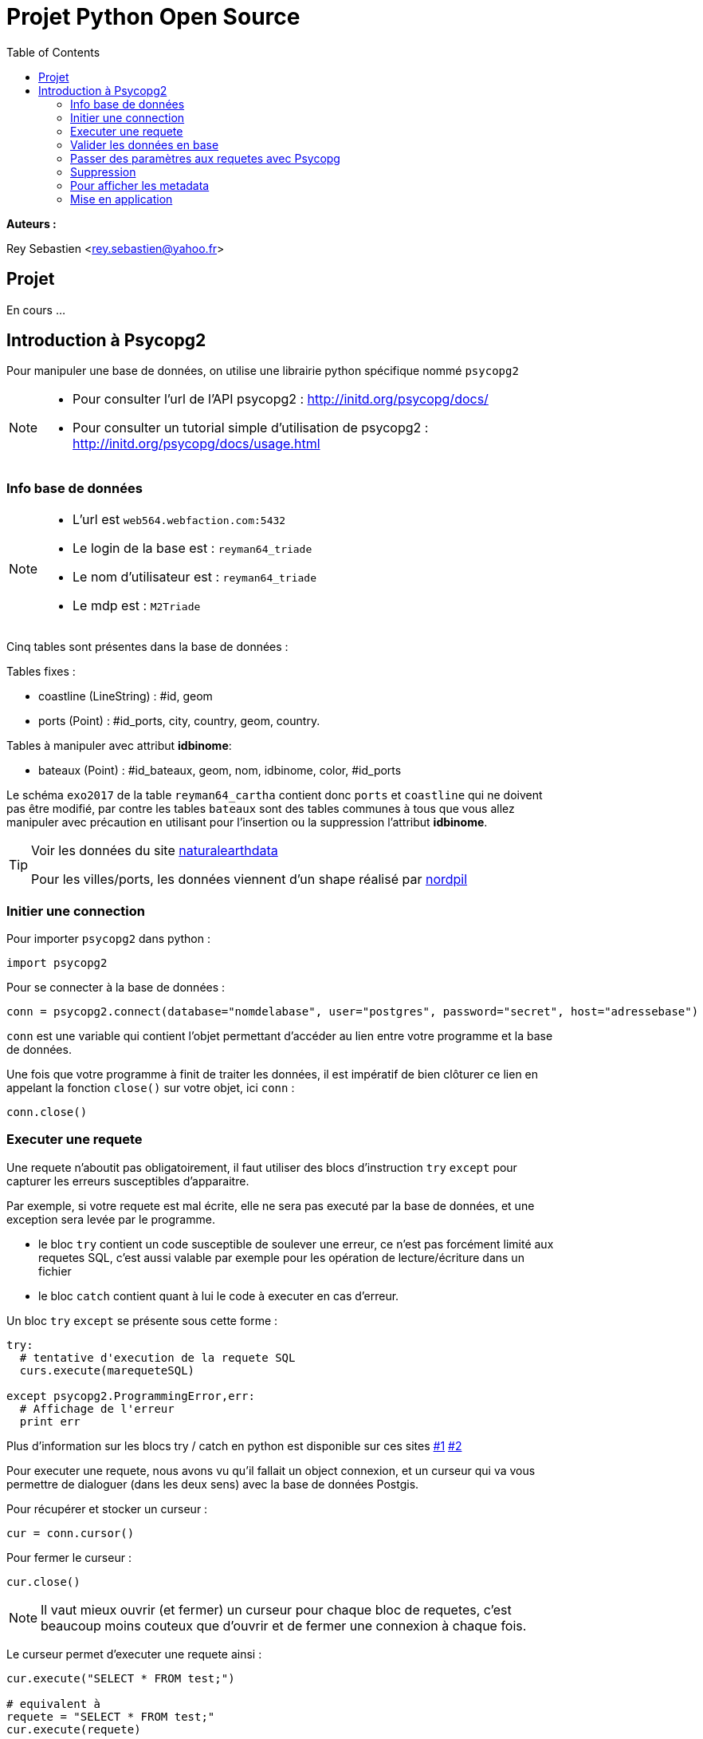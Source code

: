 = Projet Python Open Source
:Author Initials: SR
:toc2:
:toclevels: 4
:icons: font
:max-width: 80%
:source-highlighter: pygments
:sectanchors:
:experimental:
:pygments-style: tango

**Auteurs :**

Rey Sebastien
<rey.sebastien@yahoo.fr>

== Projet

En cours ...

== Introduction à Psycopg2

Pour manipuler une base de données, on utilise une librairie python spécifique nommé `psycopg2`

[NOTE]
====

- Pour consulter l'url de l'API psycopg2 : http://initd.org/psycopg/docs/
- Pour consulter un tutorial simple d'utilisation de psycopg2 : http://initd.org/psycopg/docs/usage.html
====

=== Info base de données

[NOTE]
====
* L'url est `web564.webfaction.com:5432`
* Le login de la base est : `reyman64_triade`
* Le nom d'utilisateur est : `reyman64_triade`
* Le mdp est : `M2Triade`
====

Cinq tables sont présentes dans la base de données :

.Tables fixes :
* coastline (LineString) : #id, geom
* ports (Point) : #id_ports, city, country, geom, country.

.Tables à manipuler avec attribut **idbinome**:
* bateaux (Point) : #id_bateaux, geom, nom, idbinome, color, #id_ports

Le schéma `exo2017` de la table `reyman64_cartha` contient donc `ports` et `coastline` qui ne doivent pas être modifié, par contre les tables `bateaux` sont des tables communes à tous que vous allez manipuler avec précaution en utilisant pour l'insertion ou la suppression l'attribut **idbinome**.

[TIP]
====
Voir les données du site http://www.naturalearthdata.com/downloads/110m-physical-vectors/[naturalearthdata]

Pour les villes/ports, les données viennent d'un shape réalisé par  https://nordpil.com/resources/world-database-of-large-cities/[nordpil]
====

=== Initier une connection

Pour importer `psycopg2` dans python :

[source,python]
----
import psycopg2
----

Pour se connecter à la base de données :

[source,python]
----
conn = psycopg2.connect(database="nomdelabase", user="postgres", password="secret", host="adressebase")
----

`conn` est une variable qui contient l'objet permettant d'accéder au lien entre votre programme et la base de données.

Une fois que votre programme à finit de traiter les données, il est impératif de bien clôturer ce lien en appelant la fonction `close()` sur votre objet, ici `conn` :

[source,python]
----
conn.close()
----

=== Executer une requete

Une requete n'aboutit pas obligatoirement, il faut utiliser des blocs d'instruction `try` `except` pour capturer les erreurs susceptibles d'apparaitre.

Par exemple, si votre requete est mal écrite, elle ne sera pas executé par la base de données, et une exception sera levée par le programme.

-  le bloc `try` contient un code susceptible de soulever une erreur, ce n'est pas forcément limité aux requetes SQL, c'est aussi valable  par exemple pour les opération de lecture/écriture dans un fichier

-  le bloc `catch` contient quant à lui le code à executer en cas d'erreur.

Un bloc `try` `except` se présente sous cette forme :

[source,python]
----
try:
  # tentative d'execution de la requete SQL
  curs.execute(marequeteSQL)

except psycopg2.ProgrammingError,err:
  # Affichage de l'erreur
  print err
----

Plus d'information sur les blocs try / catch en python est disponible sur ces sites http://docs.python.org/2/tutorial/errors.html[#1] http://www.siteduzero.com/tutoriel-3-37204-les-exceptions.html[#2]

Pour executer une requete, nous avons vu qu'il fallait un object connexion, et un curseur qui va vous permettre de dialoguer (dans les deux sens) avec la base de données Postgis.

Pour récupérer et stocker un curseur :

[source,python]
----
cur = conn.cursor()
----

Pour fermer le curseur :

[source,python]
----
cur.close()
----

[NOTE]
====

Il vaut mieux ouvrir (et fermer) un curseur pour chaque bloc de requetes, c'est beaucoup moins couteux que d'ouvrir et de fermer une connexion à chaque fois.
====

Le curseur permet d'executer une requete ainsi :

[source,python]
----
cur.execute("SELECT * FROM test;")

# equivalent à
requete = "SELECT * FROM test;"
cur.execute(requete)

# equivalent à
requete = ("SELECT * FROM %s;") % ("test")
cur.execute(requete)
----

et de récupérer les valeurs après execution (si elles existent) ainsi :

[source,python]
----
cur.fetchone() # ou cur.fetchmany() ou cur.fetchall()
----

Par exemple le résultat de `cur.fetchone()` est un *itérable python*, apellé plusieurs fois il permet d'avancer dans les résultats :

  >>> cur.execute("SELECT * FROM test;")
  >>> for record in cur:
         print record

  (1, 100, "abc'def")
  (2, None, 'dada')
  (3, 42, 'bar')

Chaque élément `record` peut ensuite être parcouru avec une instruction de type *for .. in* car il s'agit d'une variable de type   http://python.developpez.com/cours/DiveIntoPython/php/frdiveintopython/native_data_types/tuples.php[`Tuple`].

Il y'a aussi la possibilité de récupérer un tuple contenant l'ensemble des résultat avec la méthode `fetchall()`

  >>> cur.execute("SELECT * FROM test;")
  >>> cur.fetchall()

  [(1, 100, "abcdef"), (2, None, 'dada'), (3, 42, 'bar')]

=== Valider les données en base

Les bases de données bénéficie de mécanismes de protection permettant de les protéger contre les mauvaises transactions. Il est donc important de valider vos requetes par la commande :

[source,python]
----
conn.commit()
----

Si vous ne le faites pas, tout vos changement sur la base, donc vos requêtes d'insertion/update/delete seront perdus (et cela jusqu'au précédent `commit()`).

Si une requete se passe mal (renvoie une exception par exemple), alors il est possible de remettre la base dans son état précédent datant du dernier commit(), avec la commande suivante :

[source,python]
----
conn.rollback()
----

=== Passer des paramètres aux requetes avec Psycopg

Les types normalisé pour SQL *ne sont pas les même* que les type Python, il n'est donc pas permis de passer une liste ou une chaine de caractère comme variable sans utiliser une syntaxe spéciale.

Par exemple le type `List` de python n'existe pas en SQL, par contre il peut être converti par psycopg2 en utilisant le type http://www.postgresql.org/docs/9.1/static/datatype.html[`ARRAY`] qui lui existe.

[CAUTION]
====
Il est formalement interdit d'executer une requete en utilisant ce formalisme là pour le passage d'arguments (`cur` est l'objet curseur) :

[source,python]
----
SQL = "INSERT INTO authors (name) VALUES ('%s');" # NEVER DO THIS
data = ("O'Reilly", )
cur.execute(SQL % data) # THIS WILL FAIL MISERABLY
----

  ProgrammingError: syntax error at or near "Reilly"
  LINE 1: INSERT INTO authors (name) VALUES ('O'Reilly')

====

La bonne méthode est de passer les variables qu'au moment de l'execution de la requête, de cette façon :

[source,python]
----
cur.execute("INSERT INTO test (num, data) VALUES (%s, %s)", (100, "abcdef",))
----

[CAUTION]
====

Cette méthode n'est utilisé que pour le placement de variable, autrement dit, il est interdit de faire ca pour construire des requetes de façon dynamique !
====

Par exemple, reprenons la requete précédent, et imaginons qu'il nous faut insérer le nom de table comme paramètre pour faire une créer une fonction d'insertion d'objet plus générique :

[source,python]
----
# Remplacement classique de chaine de caractere avec python
SQL = "INSERT INTO %s(num, data) VALUES (%%s, %%s)" % (table)

# Renvoie la chaine "INSERT INTO table(num, data) VALUES (%s, %s)"
print SQL

# Remplacement specifique à psycopg2 avec conversion de types
cur.execute(SQL, (100, "abcdef",))
----

Vous remarquerez l'importance du double `%%s` qui après remplacement devient `%s`, et fait que nos variables puissent être insérées correctement !

Plus d'information sur la conversion de type est disponible sur la documentation de   http://initd.org/psycopg/docs/usage.html#passing-parameters-to-sql-queries[psycopg2]

=== Suppression

Pour supprimer une table de la base, il faut d'abord supprimer la clé primaire avec http://sql.sh/cours/alter-table[`ALTER TABLE`], puis la table elle même avec http://sql.sh/cours/drop-table[`DROP TABLE`]

=== Pour afficher les metadata

Il vous faudra récupérer les métadata concernant les tables (noms de colonnes, type de projection, etc.), pour cela il vous faudra envoyer des requêtes sur la base http://postgis.net/docs/manual-1.4/ch04.html#id418599[`geometry_columns`] contenu dans le schema public.

Pour questionner les metadata d'une table, vous pouvez utiliser ce type de code :

[source,python]
----
metadataSQL = "SELECT srid, type, f_table_schema FROM public.geometry_columns WHERE f_table_name = '%s';" %(table)

curs.execute(metadataSQL)
tableMetaData = curs.fetchone()

tableSRID = int(tableMetaData[0])
tableGeomType = tableMetaData[1]
tableSchema = tableMetaData[2]
----

Lorsque vous faites des requêtes utilisant plusieurs tables, il est tentant d'utiliser le joker `*` (comme dans `select * from ...;`) pour selectionner l'ensemble des colonnes. Cette technique peut poser problème. En effet, dans le cas d'une jointure entre une `tableA` et une `tableB` en vue de réaliser une `tableC`, l'utilisation du joker `*` sur un `select` fait que chacune des colonnes `geom` de `tableA` et de `tableB` sont récupérées dans `tableC`. Ce qui peut poser problème par la suite lors de l'affichage dans QGIS.

Voici une astuce pour récupérer la liste des colonnes d'une table en vue de construire une chaine de caractère où la colonne `geom` à été supprimé ! Vous pouvez ainsi remplacer pour une des tables de notre exemple (A ou B) le `*` du `select` par cette construction de colonne qui supprime la colonne `geom` tout en conservant le reste des colonnes.

[source,python]
----

try:
    curs.execute("SELECT column_name FROM information_schema.columns where table_name= %s;", ( table,))
except psycopg2.ProgrammingError,err:
    print "error " , err

from itertools import chain
columnList = list(chain.from_iterable(curs.fetchall()))
columnList = [c for c in columnList if c != "geom"]
print ",".join(columnList)
----

Enfin, si jamais vous avez des problèmes pour accéder à vos colonnes, il faut  rafraichir la liste des metaData dans postgis, le code suivant supprime et recrée la table :

[source,python]
----
curs.execute("DELETE FROM geometry_columns; SELECT Populate_Geometry_Columns();")
----

=== Mise en application

Pour faciliter l'usage des fonctions de psycopg2, j'ai mis en place deux fonctions utilitaires pour l'envoie de requetes de lecture ou d'écriture.

[source,python]
----
sql = "SELECT %s,%s from exo2017.bateaux"

# les arguments idBinome, et id_ports sont intégrés dans la chaine de caractere à la place des %s
bdUtil.execute_read_db(sql1,("idBinome","id_ports"))

sql = "bla bla %s bla bla %s"

# même chose avec l'écriture, on passe une chaine de caractère sql, et des arguments de remplacement
bdUtil.execute_write_db(sql2,(argument1,argument2))

----

- Dans la fonction `getAndBuildPorts()`, écrire le SQL permettant de renvoyer la géometrie (geom) du port au format WKT. Indice, vous devez écrire une requête avec la fonction `ST_AsText` : http://www.postgis.org/docs/ST_AsText.html[#lien]

- Dans la classe `Ports`, il y a une fonction `buildNavire()` à remplir. Ajouter votre bateau avec votre identifiant `idbinome` (accessible avec `self.bdUtil.ident`) dans la table `bateau`. Utiliser une requête SQL `INSERT INTO` : https://www.postgresql.org/docs/9.0/static/dml-insert.html[#lien]

- Après intégration du bateau dans la base, pour récupérer l'identifiant bateau `id_bateaux` qui vous permettra de créer `newnavire`, vous aurez besoin d'ajouter à la fin de votre requete sql, la commande `RETURNING id_bateaux;`

- `getAccessiblePorts()` renvoie la liste de routes maritimes possibles qui n'intersecte pas les cotes. Pour tester l'intersection entre une ligne reliant le port 1 et le port 2 (avec `ST_MakeLine(geom1,geom2)`), et l'ensemble des lignes de cote de la table `exo2017.coastline`, vous pouvez utiliser `ST_Intersects`  http://postgis.refractions.net/docs/ST_Intersects.html[#lien] (pour construire la ligne entre les deux ports) et `ST_Union` http://postgis.net/docs/ST_Union.html[#lien] (pour merger le contenu de `exo2017.coastline`). N'oubliez pas que vous pouvez transformer un WKT en geom a tout moment en utilisant la fonction `ST_GeomFromText(monWKT,monSRID)` http://postgis.net/docs/ST_GeomFromText.html[#lien]

- Dans la classe `Ports`, il y a une fonction `listBoat()` qui effectue une jointure http://sql.sh/cours/jointures/inner-join[#lien] entre la table `exo2017.bateaux` et `exo2017.ports` à la recherche de tout les bateaux qui sont présent dans ce ports d'identifiant `self.id_ports`

- Enfin dans la classe `Navire`, il y a la fonction `moveToPort()` qui permet de mettre à jour la position du bateau. Il faut donc modifier dans l'objet les attributs `self.id_ports`, `self.wkt`, tout en mettant à jour les colonnes `id_ports` et `geom` de ce bateau dans la table exo2017.bateaux.
